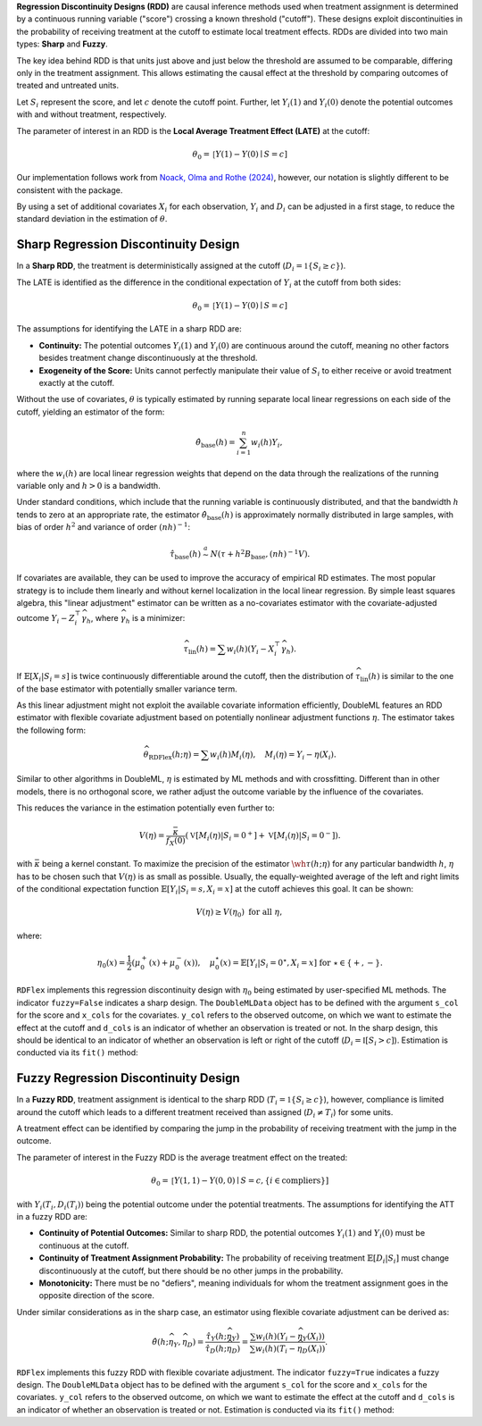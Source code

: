 **Regression Discontinuity Designs (RDD)** are causal inference methods used when treatment assignment is determined by a continuous running variable ("score") crossing a known threshold ("cutoff"). These designs exploit discontinuities in the probability of receiving treatment at the cutoff to estimate local treatment effects. RDDs are divided into two main types: **Sharp** and **Fuzzy**.

The key idea behind RDD is that units just above and just below the threshold are assumed to be comparable, differing only in the treatment assignment. This allows estimating the causal effect at the threshold by comparing outcomes of treated and untreated units.

Let :math:`S_i` represent the score, and let :math:`c` denote the cutoff point. Further, let :math:`Y_i(1)` and :math:`Y_i(0)` denote the potential outcomes with and without treatment, respectively.

The parameter of interest in an RDD is the **Local Average Treatment Effect (LATE)** at the cutoff:

.. math::

   \theta_{0} = \mathbb[Y(1)-Y(0)\mid S = c]

Our implementation follows work from `Noack, Olma and Rothe (2024) <https://arxiv.org/abs/2107.07942>`_, however, our notation is slightly different to be consistent with the package.

By using a set of additional covariates :math:`X_i` for each observation, :math:`Y_i` and :math:`D_i` can be adjusted in a first stage, to reduce the standard deviation in the estimation of :math:`\theta`.

Sharp Regression Discontinuity Design
*************************************

In a **Sharp RDD**, the treatment is deterministically assigned at the cutoff (:math:`D_i = \mathbb{1}\{S_i \geq c\}`).

The LATE is identified as the difference in the conditional expectation of :math:`Y_i` at the cutoff from both sides:

.. math::

   \theta_{0} = \mathbb[Y(1)-Y(0)\mid S = c]

The assumptions for identifying the LATE in a sharp RDD are:

- **Continuity:** The potential outcomes :math:`Y_i(1)` and :math:`Y_i(0)` are continuous around the cutoff, meaning no other factors besides treatment change discontinuously at the threshold.
  
- **Exogeneity of the Score:** Units cannot perfectly manipulate their value of :math:`S_i` to either receive or avoid treatment exactly at the cutoff.

Without the use of covariates, :math:`\theta` is typically estimated by running separate local linear regressions on each side of the cutoff, yielding an estimator of the form:

.. math::

   \hat{\theta}_{\text{base}}(h) = \sum_{i=1}^n w_i(h)Y_i,

where the :math:`w_i(h)` are local linear regression weights that depend on the data through the realizations of the running variable only and :math:`h > 0` is a bandwidth.

Under standard conditions, which include that the running variable is continuously distributed, and that the bandwidth :math:`h` tends to zero at an appropriate rate, the estimator :math:`\hat{\theta}_{\text{base}}(h)` is approximately normally distributed in large samples, with bias of order :math:`h^2` and variance of order :math:`(nh)^{-1}`:

.. math::
   \hat{\tau}_{\text{base}}(h) \stackrel{a}{\sim} N\left(\tau + h^2  B_{\text{base}},(nh)^{-1}V\right).

If covariates are available, they can be used to improve the accuracy of empirical RD estimates. The most popular strategy is to include them linearly and without kernel localization in the local linear regression. By simple least squares algebra, this "linear adjustment" estimator can be written as a no-covariates estimator with the covariate-adjusted outcome :math:`Y_i - Z_i^{\top} \widehat{\gamma}_h`, where :math:`\widehat{\gamma}_h` is a minimizer:

.. math::
   \widehat{\tau}_{\text{lin}}(h) = \sum w_i(h)\left(Y_i - X_i^{\top} \widehat{\gamma}_h\right).

If :math:`\mathbb{E}[X_i | S_i = s]` is twice continuously differentiable around the cutoff, then the distribution of :math:`\widehat{\tau}_{\text{lin}}(h)` is similar to the one of the base estimator with potentially smaller variance term.

As this linear adjustment might not exploit the available covariate information efficiently, DoubleML features an RDD estimator with flexible covariate adjustment based on potentially nonlinear adjustment functions :math:`\eta`. The estimator takes the following form:

.. math::
   \widehat{\theta}_{\text{RDFlex}}(h; \eta) = \sum w_i(h) M_i(\eta), \quad M_i(\eta) = Y_i - \eta(X_i).

Similar to other algorithms in DoubleML, :math:`\eta` is estimated by ML methods and with crossfitting. Different than in other models, there is no orthogonal score, we rather adjust the outcome variable by the influence of the covariates.

This reduces the variance in the estimation potentially even further to:

.. math::
   V(\eta) = \frac{\bar{\kappa}}{f_X(0)} \left( \mathbb{V}[M_i(\eta) | S_i = 0^+] + \mathbb{V}[M_i(\eta) | S_i = 0^-] \right).

with :math:`\bar{\kappa}` being a kernel constant. To maximize the precision of the estimator :math:`\wh\tau(h;\eta)` for any particular bandwidth :math:`h`, :math:`\eta` has to be chosen such that :math:`V(\eta)` is as small as possible. Usually, the equally-weighted average of the left and right limits of the conditional expectation function :math:`\mathbb{E}[Y_i|S_i=s,X_i=x]` at the cutoff achieves this goal. It can be shown:

.. math::
   V(\eta) \geq V(\eta_0) \text{ for all } \eta,

where:

.. math::
   \eta_0(x) = \frac{1}{2} \left( \mu_0^+(x) + \mu_0^-(x) \right), \quad \mu_0^\star(x) = \mathbb{E}[Y_i | S_i = 0^\star, X_i = x] \text{ for } \star \in \{+, -\}.

``RDFlex`` implements this regression discontinuity design with :math:`\eta_0` being estimated by user-specified ML methods. The indicator ``fuzzy=False`` indicates a sharp design. The ``DoubleMLData`` object has to be defined with the argument ``s_col`` for the score and ``x_cols`` for the covariates. ``y_col`` refers to the observed outcome, on which we want to estimate the effect at the cutoff and ``d_cols`` is an indicator of whether an observation is treated or not. In the sharp design, this should be identical to an indicator of whether an observation is left or right of the cutoff (:math:`D_i = \mathbb{I}[S_i > c]`).
Estimation is conducted via its ``fit()`` method:

.. tab-set::

    .. tab-item:: Python
        :sync: py

        .. ipython:: python
            :okwarning:

            import numpy as np
            from sklearn.linear_model import LassoCV
            from doubleml.rdd.datasets import make_simple_rdd_data
            import doubleml as dml

            np.random.seed(42)
            data_dict = make_simple_rdd_data(n_obs=1000, fuzzy=False)
            cov_names = ['x' + str(i) for i in range(data_dict['X'].shape[1])]
            df = pd.DataFrame(
               np.column_stack((data_dict['Y'], data_dict['D'], data_dict['score'], data_dict['X'])),
               columns=['y', 'd', 'score'] + cov_names,
            )
            
            dml_data = dml.DoubleMLData(df, y_col='y', d_cols='d', x_cols=cov_names, s_col='score')

            ml_g = LassoCV()

            rdflex_obj = RDFlex(dml_data, ml_g, fuzzy=False)
            rdflex_obj.fit()

            print(rdflex_obj)


Fuzzy Regression Discontinuity Design
*************************************

In a **Fuzzy RDD**, treatment assignment is identical to the sharp RDD (:math:`T_i = \mathbb{1}\{S_i \geq c\}`), however, compliance is limited around the cutoff which leads to a different treatment received than assigned (:math:`D_i \neq T_i`) for some units.

A treatment effect can be identified by comparing the jump in the probability of receiving treatment with the jump in the outcome. 

The parameter of interest in the Fuzzy RDD is the average treatment effect on the treated:

.. math::
   \theta_{0} = \mathbb[Y(1, 1)-Y(0, 0)\mid S = c, \{i\in \text{compliers}\}]

with :math:`Y_i(T_i, D_i(T_i))` being the potential outcome under the potential treatments. The assumptions for identifying the ATT in a fuzzy RDD are:

- **Continuity of Potential Outcomes:** Similar to sharp RDD, the potential outcomes :math:`Y_i(1)` and :math:`Y_i(0)` must be continuous at the cutoff.
  
- **Continuity of Treatment Assignment Probability:** The probability of receiving treatment :math:`\mathbb{E}[D_i | S_i]` must change discontinuously at the cutoff, but there should be no other jumps in the probability.

- **Monotonicity:** There must be no "defiers", meaning individuals for whom the treatment assignment goes in the opposite direction of the score.

Under similar considerations as in the sharp case, an estimator using flexible covariate adjustment can be derived as:

.. math::
   \hat{\theta}(h; \widehat{\eta}_Y, \widehat{\eta}_D) = \frac{\hat{\tau}_Y(h; \widehat{\eta}_Y)}{\hat{\tau}_D(h; \widehat{\eta}_D)} 
   = \frac{\sum w_{i}(h) (Y_i - \widehat{\eta}_{Y}(X_i))}{\sum w_{i}(h) (T_i - \widehat{\eta}_{D}(X_i))}.

``RDFlex`` implements this fuzzy RDD with flexible covariate adjustment. The indicator ``fuzzy=True`` indicates a fuzzy design. The ``DoubleMLData`` object has to be defined with the argument ``s_col`` for the score and ``x_cols`` for the covariates. ``y_col`` refers to the observed outcome, on which we want to estimate the effect at the cutoff and ``d_cols`` is an indicator of whether an observation is treated or not.
Estimation is conducted via its ``fit()`` method:

.. tab-set::

    .. tab-item:: Python
        :sync: py

        .. ipython:: python
            :okwarning:

            import numpy as np
            from sklearn.linear_model import LassoCV, LogisticRegressionCV
            from doubleml.rdd.datasets import make_simple_rdd_data
            import doubleml as dml

            np.random.seed(42)
            data_dict = make_simple_rdd_data(n_obs=1000, fuzzy=True)
            cov_names = ['x' + str(i) for i in range(data_dict['X'].shape[1])]
            df = pd.DataFrame(
               np.column_stack((data_dict['Y'], data_dict['D'], data_dict['score'], data_dict['X'])),
               columns=['y', 'd', 'score'] + cov_names,
            )
            
            dml_data = dml.DoubleMLData(df, y_col='y', d_cols='d', x_cols=cov_names, s_col='score')

            ml_g = LassoCV()

            rdflex_obj = RDFlex(dml_data, ml_g, ml_m, fuzzy=True)
            rdflex_obj.fit()

            print(rdflex_obj)